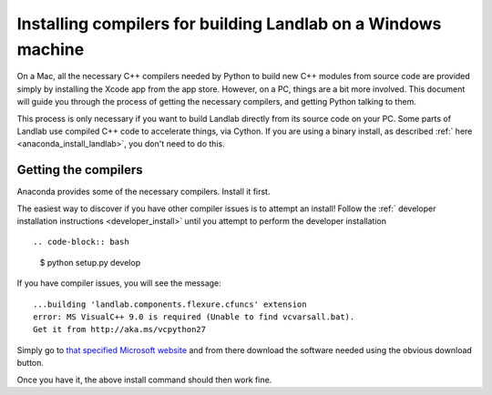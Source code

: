 .. _compile_in_windows:

==============================================================
Installing compilers for building Landlab on a Windows machine
==============================================================

On a Mac, all the necessary C++ compilers needed by Python to build new C++
modules from source code are provided simply by installing the Xcode app from
the app store. However, on a PC, things are a bit more involved. This document
will guide you through the process of getting the necessary compilers, and
getting Python talking to them.

This process is only necessary if you want to build Landlab directly from its
source code on your PC. Some parts of Landlab use compiled C++ code to
accelerate things, via Cython. If you are using a binary install, as described
:ref:` here  <anaconda_install_landlab>`, you don't
need to do this.

Getting the compilers
---------------------

Anaconda provides some of the necessary compilers. Install it first.

The easiest way to discover if you have other compiler issues is to attempt an
install! Follow the
:ref:` developer installation instructions <developer_install>`
until you attempt to perform the developer installation ::

.. code-block:: bash

  $ python setup.py develop

If you have compiler issues, you will see the message::

  ...building 'landlab.components.flexure.cfuncs' extension
  error: MS VisualC++ 9.0 is required (Unable to find vcvarsall.bat).
  Get it from http://aka.ms/vcpython27

Simply go to `that specified Microsoft website <http://aka.ms/vcpython27>`_ and from
there download the software needed using the obvious download button.

Once you have it, the above install command should then work fine.

